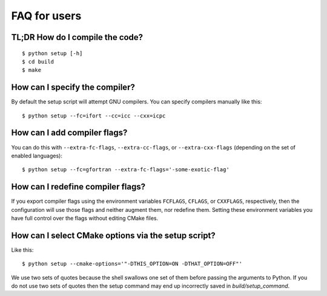

FAQ for users
=============


TL;DR How do I compile the code?
--------------------------------

::

  $ python setup [-h]
  $ cd build
  $ make


How can I specify the compiler?
-------------------------------

By default the setup script will attempt GNU compilers.
You can specify compilers manually like this::

  $ python setup --fc=ifort --cc=icc --cxx=icpc


How can I add compiler flags?
-----------------------------

You can do this with ``--extra-fc-flags``, ``--extra-cc-flags``, or
``--extra-cxx-flags`` (depending on the set of enabled languages)::

  $ python setup --fc=gfortran --extra-fc-flags='-some-exotic-flag'


How can I redefine compiler flags?
----------------------------------

If you export compiler flags using the environment variables ``FCFLAGS``,
``CFLAGS``, or ``CXXFLAGS``, respectively, then the configuration will use
those flags and neither augment them, nor redefine them. Setting
these environment variables you have full control over the flags
without editing CMake files.


How can I select CMake options via the setup script?
----------------------------------------------------

Like this::

  $ python setup --cmake-options='"-DTHIS_OPTION=ON -DTHAT_OPTION=OFF"'

We use two sets of quotes because the shell swallows one set of them
before passing the arguments to Python. If you do not use two sets
of quotes then the setup command may end up incorrectly saved in `build/setup_command`.
